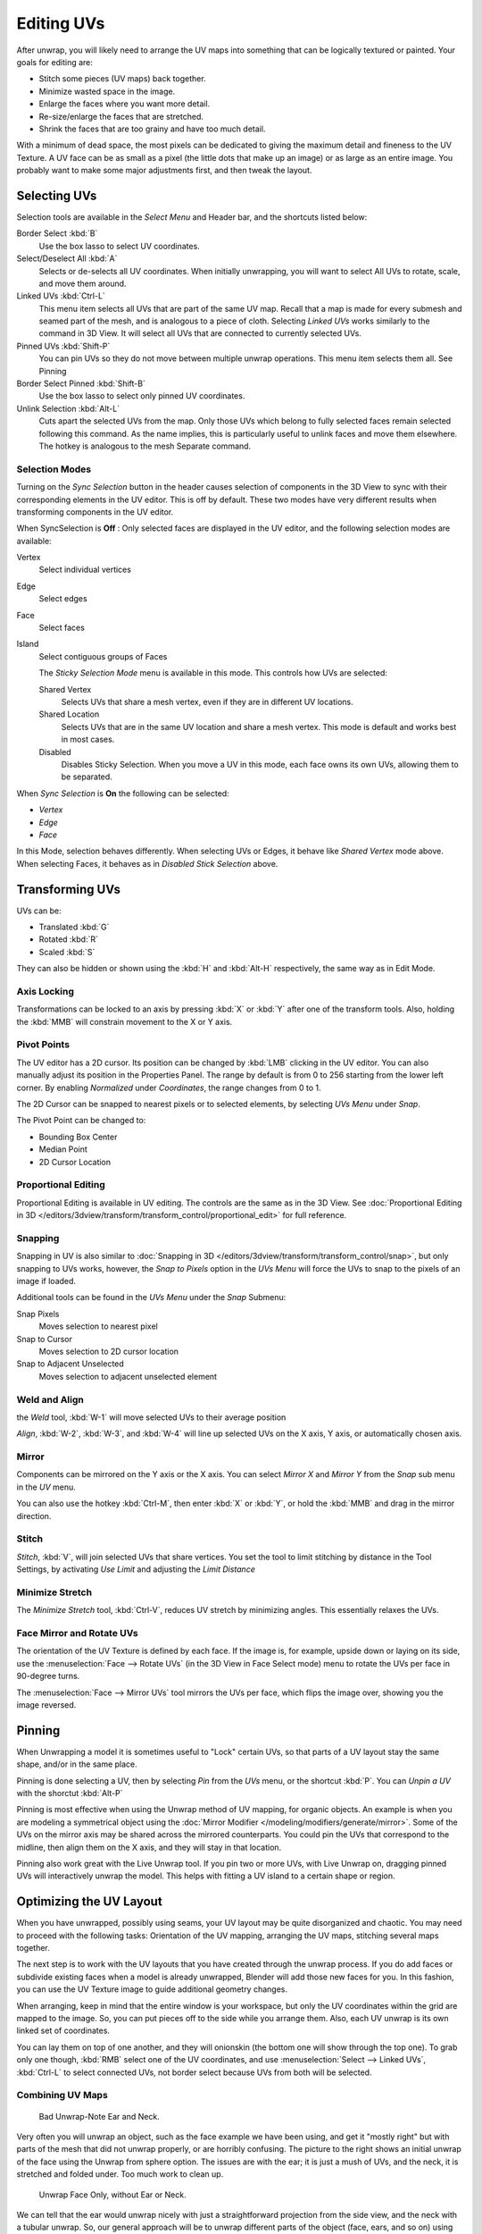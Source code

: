 ..    TODO/Review: {{review|im=old screenshot: Need to update}}.

***********
Editing UVs
***********

After unwrap, you will likely need to arrange the UV maps into something that can be logically
textured or painted. Your goals for editing are:


- Stitch some pieces (UV maps) back together.
- Minimize wasted space in the image.
- Enlarge the faces where you want more detail.
- Re-size/enlarge the faces that are stretched.
- Shrink the faces that are too grainy and have too much detail.

With a minimum of dead space,
the most pixels can be dedicated to giving the maximum detail and fineness to the UV Texture.
A UV face can be as small as a pixel (the little dots that make up an image)
or as large as an entire image. You probably want to make some major adjustments first,
and then tweak the layout.


Selecting UVs
=============

Selection tools are available in the *Select Menu* and Header bar,
and the shortcuts listed below:

Border Select :kbd:`B`
   Use the box lasso to select UV coordinates.

Select/Deselect All :kbd:`A`
   Selects or de-selects all UV coordinates.
   When initially unwrapping, you will want to select All UVs to rotate, scale, and move them around.

Linked UVs :kbd:`Ctrl-L`
   This menu item selects all UVs that are part of the same UV map.
   Recall that a map is made for every submesh and seamed part of the mesh, and is analogous to a piece of cloth.
   Selecting *Linked UVs* works similarly to the command in 3D View.
   It will select all UVs that are connected to currently selected UVs.

Pinned UVs :kbd:`Shift-P`
   You can pin UVs so they do not move between multiple unwrap operations.
   This menu item selects them all. See Pinning

Border Select Pinned :kbd:`Shift-B`
   Use the box lasso to select only pinned UV coordinates.

Unlink Selection :kbd:`Alt-L`
   Cuts apart the selected UVs from the map.
   Only those UVs which belong to fully selected faces remain selected following this command.
   As the name implies, this is particularly useful to unlink faces and move them elsewhere.
   The hotkey is analogous to the mesh Separate command.


Selection Modes
---------------

Turning on the *Sync Selection* button in the header causes selection of components
in the 3D View to sync with their corresponding elements in the UV editor.
This is off by default.
These two modes have very different results when transforming components in the UV editor.

When SyncSelection is **Off** :
Only selected faces are displayed in the UV editor,
and the following selection modes are available:

Vertex
   Select individual vertices
Edge
   Select edges
Face
   Select faces
Island
   Select contiguous groups of Faces

   The *Sticky Selection Mode* menu is available in this mode. This controls how UVs are selected:

   Shared Vertex
      Selects UVs that share a mesh vertex, even if they are in different UV locations.
   Shared Location
      Selects UVs that are in the same UV location and share a mesh vertex.
      This mode is default and works best in most cases.
   Disabled
      Disables Sticky Selection.
      When you move a UV in this mode, each face owns its own UVs, allowing them to be separated.

When *Sync Selection* is **On** the following can be selected:

- *Vertex*
- *Edge*
- *Face*

In this Mode, selection behaves differently.
When selecting UVs or Edges, it behave like *Shared Vertex* mode above.
When selecting Faces, it behaves as in *Disabled Stick Selection* above.


Transforming UVs
================

UVs can be:

- Translated :kbd:`G`
- Rotated :kbd:`R`
- Scaled :kbd:`S`

They can also be hidden or shown using the :kbd:`H` and :kbd:`Alt-H` respectively,
the same way as in Edit Mode.


Axis Locking
------------

Transformations can be locked to an axis by pressing :kbd:`X` or :kbd:`Y` after
one of the transform tools. Also,
holding the :kbd:`MMB` will constrain movement to the X or Y axis.


Pivot Points
------------

The UV editor has a 2D cursor.
Its position can be changed by :kbd:`LMB` clicking in the UV editor.
You can also manually adjust its position in the Properties Panel.
The range by default is from 0 to 256 starting from the lower left corner.
By enabling *Normalized* under *Coordinates*,
the range changes from 0 to 1.

The 2D Cursor can be snapped to nearest pixels or to selected elements,
by selecting *UVs Menu* under *Snap*.

The Pivot Point can be changed to:

- Bounding Box Center
- Median Point
- 2D Cursor Location


Proportional Editing
--------------------

Proportional Editing is available in UV editing. The controls are the same as in the 3D View.
See :doc:`Proportional Editing in 3D </editors/3dview/transform/transform_control/proportional_edit>`
for full reference.


Snapping
--------

Snapping in UV is also similar to
:doc:`Snapping in 3D </editors/3dview/transform/transform_control/snap>`,
but only snapping to UVs works, however,
the *Snap to Pixels* option in the *UVs Menu* will force the UVs to snap to the pixels of an image if loaded.

Additional tools can be found in the *UVs Menu* under the *Snap* Submenu:

Snap Pixels
   Moves selection to nearest pixel
Snap to Cursor
   Moves selection to 2D cursor location
Snap to Adjacent Unselected
   Moves selection to adjacent unselected element


Weld and Align
--------------

the *Weld* tool, :kbd:`W-1` will move selected UVs to their average position

*Align*, :kbd:`W-2`, :kbd:`W-3`, and :kbd:`W-4`
will line up selected UVs on the X axis, Y axis, or automatically chosen axis.


Mirror
------

Components can be mirrored on the Y axis or the X axis. You can select *Mirror X*
and *Mirror Y* from the *Snap* sub menu in the *UV* menu.

You can also use the hotkey :kbd:`Ctrl-M`, then enter :kbd:`X` or :kbd:`Y`,
or hold the :kbd:`MMB` and drag in the mirror direction.


Stitch
------

*Stitch*, :kbd:`V`, will join selected UVs that share vertices.
You set the tool to limit stitching by distance in the Tool Settings,
by activating *Use Limit* and adjusting the *Limit Distance*


Minimize Stretch
-----------------

The *Minimize Stretch* tool, :kbd:`Ctrl-V`,
reduces UV stretch by minimizing angles. This essentially relaxes the UVs.


Face Mirror and Rotate UVs
--------------------------

The orientation of the UV Texture is defined by each face. 
If the image is, for example, upside down or laying on its side,
use the :menuselection:`Face --> Rotate UVs` (in the 3D View in Face Select mode)
menu to rotate the UVs per face in 90-degree turns.

The :menuselection:`Face --> Mirror UVs` tool mirrors the UVs per face, 
which flips the image over, showing you the image reversed.


Pinning
=======

When Unwrapping a model it is sometimes useful to "Lock" certain UVs,
so that parts of a UV layout stay the same shape, and/or in the same place.

Pinning is done selecting a UV, then by selecting *Pin* from the *UVs* menu,
or the shortcut :kbd:`P`. You can *Unpin a UV* with the shorctut :kbd:`Alt-P`

Pinning is most effective when using the Unwrap method of UV mapping, for organic objects.
An example is when you are modeling a symmetrical object using the
:doc:`Mirror Modifier </modeling/modifiers/generate/mirror>`.
Some of the UVs on the mirror axis may be shared across the mirrored counterparts.
You could pin the UVs that correspond to the midline, then align them on the X axis,
and they will stay in that location.

Pinning also work great with the Live Unwrap tool. If you pin two or more UVs,
with Live Unwrap on, dragging pinned UVs will interactively unwrap the model.
This helps with fitting a UV island to a certain shape or region.


Optimizing the UV Layout
========================

When you have unwrapped, possibly using seams,
your UV layout may be quite disorganized and chaotic.
You may need to proceed with the following tasks: Orientation of the UV mapping,
arranging the UV maps, stitching several maps together.

The next step is to work with the UV layouts that you have created through the unwrap process.
If you do add faces or subdivide existing faces when a model is already unwrapped,
Blender will add those new faces for you. In this fashion,
you can use the UV Texture image to guide additional geometry changes.

When arranging, keep in mind that the entire window is your workspace,
but only the UV coordinates within the grid are mapped to the image. So,
you can put pieces off to the side while you arrange them. Also,
each UV unwrap is its own linked set of coordinates.

You can lay them on top of one another, and they will onionskin
(the bottom one will show through the top one). To grab only one though,
:kbd:`RMB` select one of the UV coordinates,
and use :menuselection:`Select --> Linked UVs`, :kbd:`Ctrl-L`
to select connected UVs, not border select because UVs from both will be selected.


Combining UV Maps
-----------------

.. figure:: /images/UV-Unwrap-Bad.jpg
   :width: 300px

   Bad Unwrap-Note Ear and Neck.


Very often you will unwrap an object, such as the face example we have been using,
and get it "mostly right" but with parts of the mesh that did not unwrap properly,
or are horribly confusing. The picture to the right shows an initial unwrap of the face using
the Unwrap from sphere option. The issues are with the ear; it is just a mush of UVs,
and the neck, it is stretched and folded under. Too much work to clean up.


.. figure:: /images/UV-Unwrap-Face.jpg
   :width: 300px

   Unwrap Face Only, without Ear or Neck.


We can tell that the ear would unwrap nicely with just a straightforward projection from the
side view, and the neck with a tubular unwrap. So,
our general approach will be to unwrap different parts of the object (face, ears, and so on)
using different unwrap calculations,
selecting each calculation according to whatever works best for that piece. So let us begin:
We select only the "face" faces, unwrap them using the *Sphere* calculation, and scale and
rotate them somewhat to fit logically within the image area of the UV/Image Editor.


.. figure:: /images/UV-Unwrap-Ear.jpg
   :width: 300px

   Unwrap Projection: Ear.


Once we are satisfied with the face, it is time to turn our attention to the ear. First,
unselect the faces you were working with. Their
UVs will disappear from the UV/Image Editor, but they are still there, just not shown.
(To verify this,
you can select a few faces in 3D View and it will show up in the UV/Image Editor.)

To work on the ear, in the 3D View, we now select only the "ear" faces.
You can use Vertex Groups to select the ear faces. Selecting sub-meshes is easy too,
since they are not connected to the rest of the mesh.
Simply selecting Linked vertices will select that entire submesh. Basically,
since you are in edit mode, all of the selecting/unselecting features are available to you.

Now re-unwrap the ear using the *Project* calculation from side view,
and scale and rotate them somewhat (discussed in the next section),
and place them off to the side. You can do this repetitively, using different UV calculations;
each re-calculation just puts those UVs for the selected faces somewhere else. Choose the
calculation for each piece that gives you the best fit and most logical layout for subsequent
painting of that piece.


.. figure:: /images/UV-Unwrap-All.jpg
   :width: 300px

   UV Maps together.


When all of the pieces of the mesh have been unwrapped using the various calculations,
you should end up with something that looks like to the Example to the right.
All of the sections of the mesh have been mapped,
and all those maps are laid out in the same UV Texture map. Congratulations! From here,
it is a simple matter of "stitching" (discussed in the next section)
to construct the entire UV Map as a single map.


.. figure:: /images/UV-Unwrap-Combo.jpg
   :width: 300px

   UV Maps Arranged and Stitched.


When you have completed arranging and stitching, you will end up with a consolidated UV Map,
like that shown to the right, arranged such that a single image will cover, or paint,
all of the mesh that needs detailed painting.
All of the detailed instructions on how to do this are contained in the next section.
The point of this paragraph is to show you the ultimate goal.
Note that the mesh shown is Mirrored along the Z axis,
so the right side of the face is virtual; it is an exact copy of the right,
so only one set of UVs actually exist. (If more realism is desired,
the *Mirror* modifier would be applied, resulting in a physical mirror and a complete head.
You could then make both side physically different by editing one side and not the other.
Unwrapping would produce a full set of UVs (for each side)
and painting could thus be different for each side of the face, which is more realistic.)


Average Island Scale
--------------------

Using the *Average Island Scale* tool, shortcut :kbd:`Ctrl-A`,
will scale each UV island so that they are all approximately the same scale.


Packing Islands
---------------

The *Pack Islands* tool, shortcut :kbd:`Ctrl-P`, will uniformly scale,
then individually transform each Island so that they fill up the UV space as much as possible.
This is an important tool for efficiently making use of the texture space.


Constraining to Image Bounds
----------------------------

Turning on *Constrain to Image Bounds* will prevent UVs from being moved outside the
0 to 1 UV range.


.. figure:: /images/uv_transform_menu.jpg

   UV Transformation Menu.


Iteration and Refinement
------------------------

At least for common people, we just do not "get it right the first time." It takes building on
an idea and iterating our creative process until we reach that magical milestone called
"Done." In software development, this is called the Spiral Methodology.

Applied to Computer Graphics, we cycle between modeling, texturing, animating,
and then back to making some modifications to mesh, re-UV mapping, tweaking the animation,
adding a bone or two, finding out we need a few more faces, so back to modeling, etc.
We continue going round and round like this until we either run out of time, money,
or patience, or, in some rare cases, are actually happy with our results.


Refining the Layout
===================

Refinement comes into play when we finally look at our character,
and realize that we need more detail in a particular spot. For example,
areas around the eyes might need crow's feet, or we need to add a logo to the vest.
As you start to edit the image,
you realize that there just are not enough pixels available to paint the detail that you want.

Your only choice is to expand the size (scale out) that UV face.
Using the minimize stretch or scale commands,
you expand the UV faces around the eyes or chest, allocating more pixels to those areas,
but at the same time taking away pixels (detail) from something else,
like the back of the head. After refining the UV map,
you then edit the image so that it looks right and contains the details you want.


Reusing Textures
----------------

Another consideration is the need to conserve resources. Each image file is loaded in memory.
If you can re-use the same image on different meshes, it saves memory. So, for example,
you might want to have a generic face painting, and use that on different characters,
but alter the UV map and shape and props (sunglasses) to differentiate.

You might want to have a "faded blue jeans" texture,
and unwrap just the legs of characters to use that image.
It would be good to have a generic skin image, and use that for character's hands, feet, arms,
legs, and neck. When modeling a fantasy sword,
a small image for a piece of the sword blade would suffice,
and you would Reset Unwrap the sword faces to re-use that image down the length of the blade.
